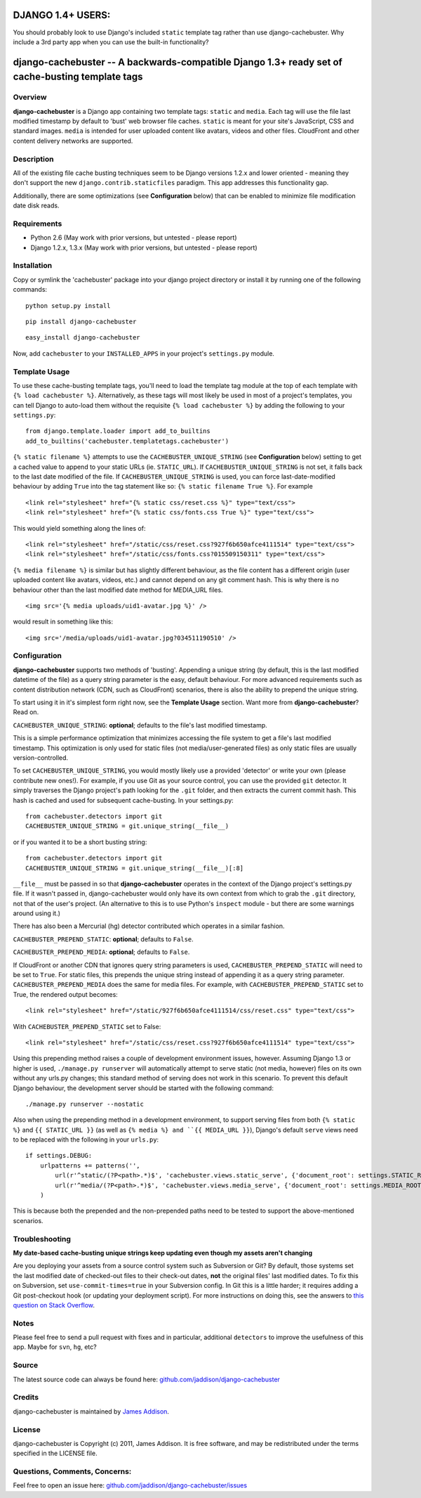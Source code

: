 DJANGO 1.4+ USERS:
==================
You should probably look to use Django's included ``static`` template tag rather than use django-cachebuster.  Why include a 3rd party app when you can use the built-in functionality?



django-cachebuster -- A backwards-compatible Django 1.3+ ready set of cache-busting template tags
=================================================================================================

Overview
--------

**django-cachebuster** is a Django app containing two template tags: ``static`` and ``media``.  Each tag will use the file last modified timestamp by default to 'bust' web browser file caches.  ``static`` is meant for your site's JavaScript, CSS and standard images.  ``media`` is intended for user uploaded content like avatars, videos and other files.  CloudFront and other content delivery networks are supported.


Description
-----------

All of the existing file cache busting techniques seem to be Django versions 1.2.x and lower oriented - meaning they don't support the new ``django.contrib.staticfiles`` paradigm.  This app addresses this functionality gap.

Additionally, there are some optimizations (see **Configuration** below) that can be enabled to minimize file modification date disk reads.


Requirements
------------

- Python 2.6 (May work with prior versions, but untested - please report)
- Django 1.2.x, 1.3.x (May work with prior versions, but untested - please report)


Installation
------------

Copy or symlink the 'cachebuster' package into your django project directory or install it by running one of the following commands:

::

    python setup.py install

::

    pip install django-cachebuster

::

    easy_install django-cachebuster

Now, add ``cachebuster`` to your ``INSTALLED_APPS`` in your project's ``settings.py`` module.


Template Usage
----------------------

To use these cache-busting template tags, you'll need to load the template tag module at the top of each template with ``{% load cachebuster %}``.  Alternatively, as these tags will most likely be used in most of a project's templates, you can tell Django to auto-load them without the requisite ``{% load cachebuster %}`` by adding the following to your ``settings.py``:

::

    from django.template.loader import add_to_builtins
    add_to_builtins('cachebuster.templatetags.cachebuster')

``{% static filename %}`` attempts to use the ``CACHEBUSTER_UNIQUE_STRING`` (see **Configuration** below) setting to get a cached value to append to your static URLs (ie. ``STATIC_URL``).  If ``CACHEBUSTER_UNIQUE_STRING`` is not set, it falls back to the last date modified of the file.  If ``CACHEBUSTER_UNIQUE_STRING`` is used, you can force last-date-modified behaviour by adding ``True`` into the tag statement like so: ``{% static filename True %}``.  For example

::

    <link rel="stylesheet" href="{% static css/reset.css %}" type="text/css">
    <link rel="stylesheet" href="{% static css/fonts.css True %}" type="text/css">

This would yield something along the lines of:

::

    <link rel="stylesheet" href="/static/css/reset.css?927f6b650afce4111514" type="text/css">
    <link rel="stylesheet" href="/static/css/fonts.css?015509150311" type="text/css">

``{% media filename %}`` is similar but has slightly different behaviour, as the file content has a different origin (user uploaded content like avatars, videos, etc.) and cannot depend on any git comment hash.  This is why there is no behaviour other than the last modified date method for MEDIA_URL files.

::

    <img src='{% media uploads/uid1-avatar.jpg %}' />

would result in something like this:

::

    <img src='/media/uploads/uid1-avatar.jpg?034511190510' />


Configuration
--------------------

**django-cachebuster** supports two methods of 'busting'.  Appending a unique string (by default, this is the last modified datetime of the file) as a query string parameter is the easy, default behaviour.  For more advanced requirements such as content distribution network (CDN, such as CloudFront) scenarios, there is also the ability to prepend the unique string.

To start using it in it's simplest form right now, see the **Template Usage** section.  Want more from **django-cachebuster**?  Read on.

``CACHEBUSTER_UNIQUE_STRING``: **optional**; defaults to the file's last modified timestamp.

This is a simple performance optimization that minimizes accessing the file system to get a file's last modified timestamp.  This optimization is only used for static files (not media/user-generated files) as only static files are usually version-controlled.

To set ``CACHEBUSTER_UNIQUE_STRING``, you would mostly likely use a provided 'detector' or write your own (please contribute new ones!).  For example, if you use Git as your source control, you can use the provided ``git`` detector.  It simply traverses the Django project's path looking for the ``.git`` folder, and then extracts the current commit hash.  This hash is cached and used for subsequent cache-busting.  In your settings.py:

::

    from cachebuster.detectors import git
    CACHEBUSTER_UNIQUE_STRING = git.unique_string(__file__)

or if you wanted it to be a short busting string:

::

    from cachebuster.detectors import git
    CACHEBUSTER_UNIQUE_STRING = git.unique_string(__file__)[:8]

``__file__`` must be passed in so that **django-cachebuster** operates in the context of the Django project's settings.py file.  If it wasn't passed in, django-cachebuster would only have its own context from which to grab the ``.git`` directory, not that of the user's project.  (An alternative to this is to use Python's ``inspect`` module - but there are some warnings around using it.)

There has also been a Mercurial (hg) detector contributed which operates in a similar fashion.

``CACHEBUSTER_PREPEND_STATIC``: **optional**; defaults to ``False``.

``CACHEBUSTER_PREPEND_MEDIA``: **optional**; defaults to ``False``.

If CloudFront or another CDN that ignores query string parameters is used, ``CACHEBUSTER_PREPEND_STATIC`` will need to be set to ``True``.  For static files, this prepends the unique string instead of appending it as a query string parameter.  ``CACHEBUSTER_PREPEND_MEDIA`` does the same for media files.  For example, with ``CACHEBUSTER_PREPEND_STATIC`` set to True, the rendered output becomes:

::

    <link rel="stylesheet" href="/static/927f6b650afce4111514/css/reset.css" type="text/css">

With ``CACHEBUSTER_PREPEND_STATIC`` set to False:

::

    <link rel="stylesheet" href="/static/css/reset.css?927f6b650afce4111514" type="text/css">

Using this prepending method raises a couple of development environment issues, however.  Assuming Django 1.3 or higher is used, ``./manage.py runserver`` will automatically attempt to serve static (not media, however) files on its own without any urls.py changes; this standard method of serving does not work in this scenario.  To prevent this default Django behaviour, the development server should be started with the following command:

::

    ./manage.py runserver --nostatic

Also when using the prepending method in a development environment, to support serving files from both ``{% static %}`` and ``{{ STATIC_URL }}`` (as well as ``{% media %} and ``{{ MEDIA_URL }}``), Django's default ``serve`` views need to be replaced with the following in your ``urls.py``:

::

    if settings.DEBUG:
        urlpatterns += patterns('',
            url(r'^static/(?P<path>.*)$', 'cachebuster.views.static_serve', {'document_root': settings.STATIC_ROOT,}),
            url(r'^media/(?P<path>.*)$', 'cachebuster.views.media_serve', {'document_root': settings.MEDIA_ROOT,}),
        )

This is because both the prepended and the non-prepended paths need to be tested to support the above-mentioned scenarios.


Troubleshooting
----------------------

**My date-based cache-busting unique strings keep updating even though my assets aren't changing**

Are you deploying your assets from a source control system such as Subversion or Git?  By default, those systems set the last modified date of checked-out files to their check-out dates, **not** the original files' last modified dates. To fix this on Subversion, set ``use-commit-times=true`` in your Subversion config. In Git this is a little harder; it requires adding a Git post-checkout hook (or updating your deployment script). For more instructions on doing this, see the answers to `this question on Stack Overflow <http://stackoverflow.com/questions/1964470/whats-the-equivalent-of-use-commit-times-for-git>`_.


Notes
-----

Please feel free to send a pull request with fixes and in particular, additional ``detectors`` to improve the usefulness of this app.  Maybe for ``svn``, ``hg``, etc?


Source
------

The latest source code can always be found here: `github.com/jaddison/django-cachebuster <http://github.com/jaddison/django-cachebuster/>`_


Credits
-------

django-cachebuster is maintained by `James Addison <mailto:code@scottisheyes.com>`_.


License
-------

django-cachebuster is Copyright (c) 2011, James Addison. It is free software, and may be redistributed under the terms specified in the LICENSE file.


Questions, Comments, Concerns:
------------------------------

Feel free to open an issue here: `github.com/jaddison/django-cachebuster/issues <http://github.com/jaddison/django-cachebuster/issues/>`_